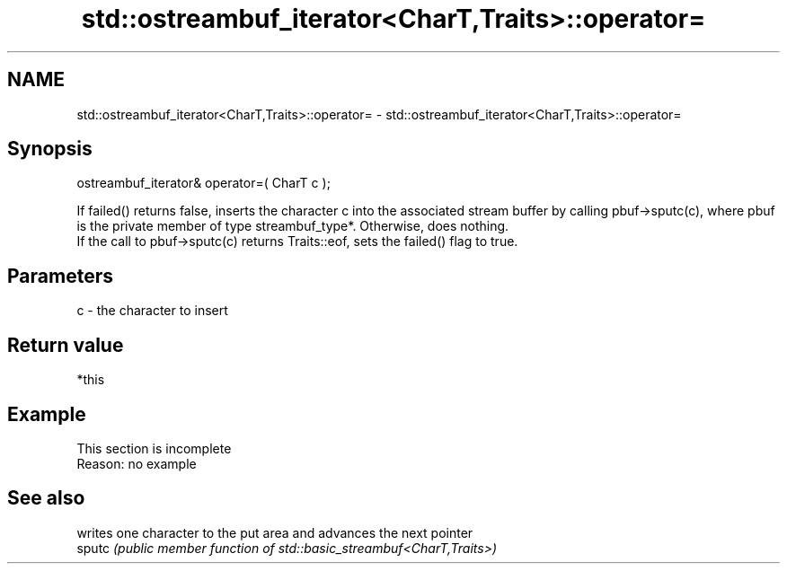 .TH std::ostreambuf_iterator<CharT,Traits>::operator= 3 "2020.03.24" "http://cppreference.com" "C++ Standard Libary"
.SH NAME
std::ostreambuf_iterator<CharT,Traits>::operator= \- std::ostreambuf_iterator<CharT,Traits>::operator=

.SH Synopsis

  ostreambuf_iterator& operator=( CharT c );

  If failed() returns false, inserts the character c into the associated stream buffer by calling pbuf->sputc(c), where pbuf is the private member of type streambuf_type*. Otherwise, does nothing.
  If the call to pbuf->sputc(c) returns Traits::eof, sets the failed() flag to true.

.SH Parameters


  c - the character to insert


.SH Return value

  *this

.SH Example


   This section is incomplete
   Reason: no example


.SH See also


        writes one character to the put area and advances the next pointer
  sputc \fI(public member function of std::basic_streambuf<CharT,Traits>)\fP




